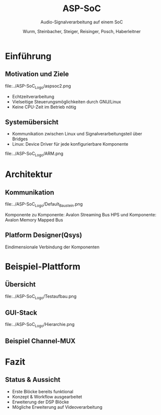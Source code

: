 #+AUTHOR: Wurm, Steinbacher, Steiger, Reisinger, Posch, Haberleitner
#+TITLE: ASP-SoC
#+SUBTITLE: Audio-Signalverarbeitung auf einem SoC


* Einführung
** Motivation und Ziele
#+ATTR_HTML: :style border:none 
file:../ASP-SoC_Logo/aspsoc2.png
- Echtzeitverarbeitung
- Vielseitige Steuerungsmöglichkeiten durch GNU/Linux
- Keine CPU-Zeit im Betrieb nötig

** Systemübersicht
- Kommunikation zwischen Linux und Signalverarbeitungsteil über Bridges
- Linux: Device Driver für jede konfigurierbare Komponente
#+ATTR_HTML: :height 60%, :width 60%
file:../ASP-SoC_Logo/ARM.png

 
* Architektur
** Kommunikation 
#+ATTR_HTML: :height 80%, :width 80%
file:../ASP-SoC_Logo/Default_Baustein.png

Komponente zu Komponente: Avalon Streaming Bus
HPS und Komponente: Avalon Memory Mapped Bus


** Platform Designer(Qsys)
    :PROPERTIES:
    :reveal_background: ../ASP-SoC_Logo/qsys_dark.png
    :reveal_background_trans: slide
    :END:      
Eindimensionale Verbindung der Komponenten

* Beispiel-Plattform
** Übersicht

file:../ASP-SoC_Logo/Testaufbau.png

** GUI-Stack
#+ATTR_HTML: :height 65%, :width 65%
file:../ASP-SoC_Logo/Hierarchie.png

** Beispiel Channel-MUX


* Fazit

** Status & Aussicht
- Erste Blöcke bereits funktional
- Konzept & Workflow ausgearbeitet
- Erweiterung der DSP Blöcke
- Mögliche Erweiterung auf Videoverarbeitung




